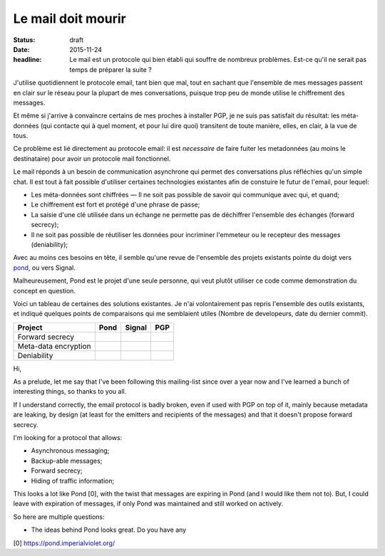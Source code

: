 Le mail doit mourir
###################

:status: draft
:date: 2015-11-24
:headline: Le mail est un protocole qui bien établi qui souffre de nombreux
           problèmes. Est-ce qu'il ne serait pas temps de préparer la suite ?


J'utilise quotidiennent le protocole email, tant bien que mal, tout en sachant
que l'ensemble de mes messages passent en clair sur le réseau pour la plupart
de mes conversations, puisque trop peu de monde utilise le chiffrement des
messages.

Et même si j'arrive à convaincre certains de mes proches à installer PGP, je ne
suis pas satisfait du résultat: les méta-données (qui contacte qui à quel
moment, et pour lui dire quoi) transitent de toute manière, elles, en clair,
à la vue de tous.

Ce problème est lié directement au protocole email: il est *necessaire* de
faire fuiter les metadonnées (au moins le destinataire) pour avoir un protocole
mail fonctionnel.

Le mail réponds à un besoin de communication asynchrone qui permet des
conversations plus réfléchies qu'un simple chat. Il est tout à fait possible
d'utiliser certaines technologies existantes afin de constuire le futur de
l'email, pour lequel:

- Les méta-données sont chiffrées — Il ne soit pas possible de savoir qui
  communique avec qui, et quand;
- Le chiffrement est fort et protégé d'une phrase de passe;
- La saisie d'une clé utilisée dans un échange ne permette pas de déchiffrer
  l'ensemble des échanges (forward secrecy);
- Il ne soit pas possible de réutiliser les données pour incriminer l'emmeteur
  ou le recepteur des messages (deniability);

Avec au moins ces besoins en tête, il semble qu'une revue de l'ensemble des
projets existants pointe du doigt vers `pond <https://github.com/agl/pond>`_,
ou vers Signal.

Malheureusement, Pond est le projet d'une seule personne, qui veut plutôt
utiliser ce code comme demonstration du concept en question.

Voici un tableau de certaines des solutions existantes. Je n'ai volontairement
pas repris l'ensemble des outils existants, et indiqué quelques points de
comparaisons qui me semblaient utiles (Nombre de developeurs, date du dernier
commit).

===========================  ======  ======  ====
Project                      Pond    Signal  PGP  
===========================  ======  ======  ====
Forward secrecy
---------------------------  ------  ------  ----
Meta-data encryption
---------------------------  ------  ------  ----
Deniability
===========================  ======  ======  ====

Hi,

As a prelude, let me say that I've been following this mailing-list since over
a year now and I've learned a bunch of interesting things, so thanks to you
all.

If I understand correctly, the email protocol is badly broken, even if used
with PGP on top of it, mainly because metadata are leaking, by design (at least
for the emitters and recipients of the messages) and that it doesn't propose
forward secrecy.

I'm looking for a protocol that allows:

- Asynchronous messaging;
- Backup-able messages;
- Forward secrecy;
- Hiding of traffic information;

This looks a lot like Pond [0], with the twist that messages are expiring in
Pond (and I would like them not to). But, I could leave with expiration of
messages, if only Pond was maintained and still worked on actively.

So here are multiple questions:

- The ideas behind Pond looks great. Do you have any


[0] https://pond.imperialviolet.org/
